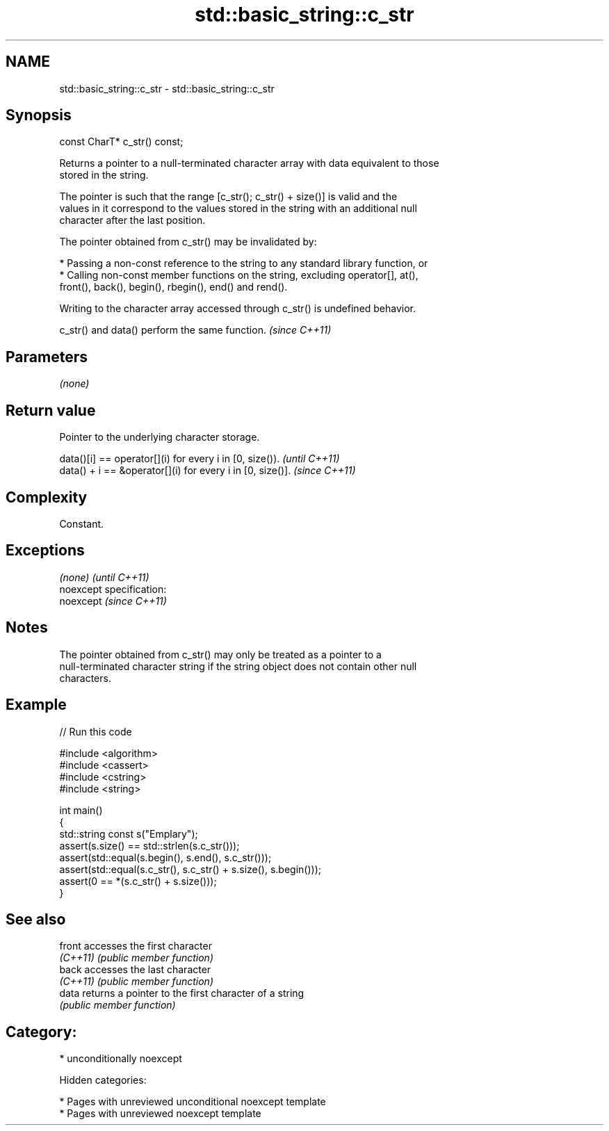 .TH std::basic_string::c_str 3 "2018.03.28" "http://cppreference.com" "C++ Standard Libary"
.SH NAME
std::basic_string::c_str \- std::basic_string::c_str

.SH Synopsis
   const CharT* c_str() const;

   Returns a pointer to a null-terminated character array with data equivalent to those
   stored in the string.

   The pointer is such that the range [c_str(); c_str() + size()] is valid and the
   values in it correspond to the values stored in the string with an additional null
   character after the last position.

   The pointer obtained from c_str() may be invalidated by:

     * Passing a non-const reference to the string to any standard library function, or
     * Calling non-const member functions on the string, excluding operator[], at(),
       front(), back(), begin(), rbegin(), end() and rend().

   Writing to the character array accessed through c_str() is undefined behavior.

   c_str() and data() perform the same function. \fI(since C++11)\fP

.SH Parameters

   \fI(none)\fP

.SH Return value

   Pointer to the underlying character storage.

   data()[i] == operator[](i) for every i in [0, size()).   \fI(until C++11)\fP
   data() + i == &operator[](i) for every i in [0, size()]. \fI(since C++11)\fP

.SH Complexity

   Constant.

.SH Exceptions

   \fI(none)\fP                    \fI(until C++11)\fP
   noexcept specification:  
   noexcept                  \fI(since C++11)\fP
     

.SH Notes

   The pointer obtained from c_str() may only be treated as a pointer to a
   null-terminated character string if the string object does not contain other null
   characters.

.SH Example

   
// Run this code

 #include <algorithm>
 #include <cassert>
 #include <cstring>
 #include <string>
  
 int main()
 {
   std::string const s("Emplary");
   assert(s.size() == std::strlen(s.c_str()));
   assert(std::equal(s.begin(), s.end(), s.c_str()));
   assert(std::equal(s.c_str(), s.c_str() + s.size(), s.begin()));
   assert(0 == *(s.c_str() + s.size()));
 }

.SH See also

   front   accesses the first character
   \fI(C++11)\fP \fI(public member function)\fP 
   back    accesses the last character
   \fI(C++11)\fP \fI(public member function)\fP 
   data    returns a pointer to the first character of a string
           \fI(public member function)\fP 

.SH Category:

     * unconditionally noexcept

   Hidden categories:

     * Pages with unreviewed unconditional noexcept template
     * Pages with unreviewed noexcept template
